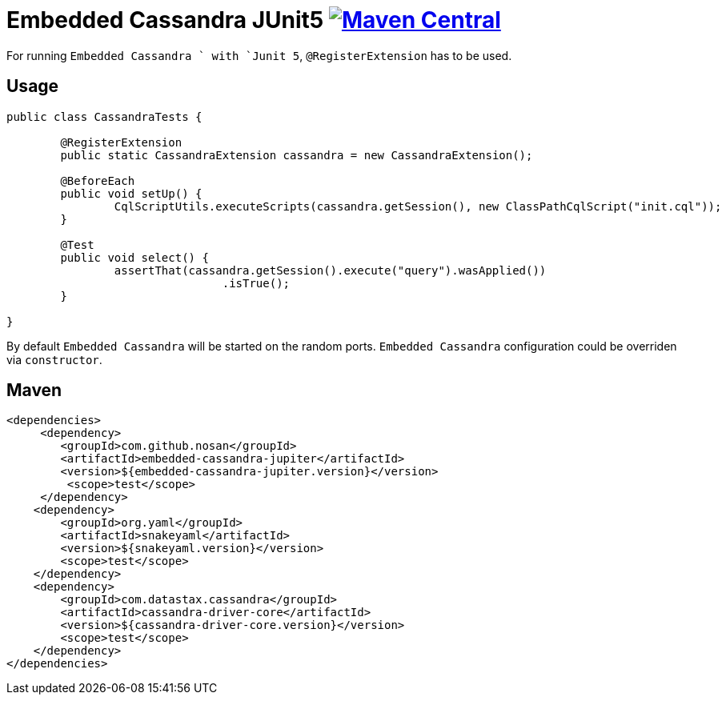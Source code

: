 = Embedded Cassandra JUnit5 image:https://img.shields.io/maven-central/v/com.github.nosan/embedded-cassandra-jupiter.svg["Maven Central", link="https://maven-badges.herokuapp.com/maven-central/com.github.nosan/embedded-cassandra-jupiter"]

For running `Embedded Cassandra ` with `Junit 5`, `@RegisterExtension` has to be used.

== Usage

```java
public class CassandraTests {

	@RegisterExtension
	public static CassandraExtension cassandra = new CassandraExtension();

	@BeforeEach
	public void setUp() {
		CqlScriptUtils.executeScripts(cassandra.getSession(), new ClassPathCqlScript("init.cql"));
	}

	@Test
	public void select() {
		assertThat(cassandra.getSession().execute("query").wasApplied())
				.isTrue();
	}

}
```

By default `Embedded Cassandra` will be started on the random ports. `Embedded Cassandra` configuration could be overriden via `constructor`.

== Maven

```xml
<dependencies>
     <dependency>
        <groupId>com.github.nosan</groupId>
        <artifactId>embedded-cassandra-jupiter</artifactId>
        <version>${embedded-cassandra-jupiter.version}</version>
         <scope>test</scope>
     </dependency>
    <dependency>
        <groupId>org.yaml</groupId>
        <artifactId>snakeyaml</artifactId>
        <version>${snakeyaml.version}</version>
        <scope>test</scope>
    </dependency>
    <dependency>
        <groupId>com.datastax.cassandra</groupId>
        <artifactId>cassandra-driver-core</artifactId>
        <version>${cassandra-driver-core.version}</version>
        <scope>test</scope>
    </dependency>
</dependencies>
```





